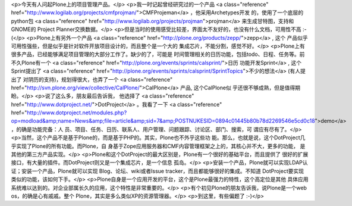 <p>今天有人问起Plone上的项目管理产品。</p>
<p>我一时记起曾经研究过的一个产品 <a class="reference" href="http://www.logilab.org/projects/cmfprojman/">CMFProjeman</a> ，他采用Archetypes开发
的，使用了一个底层的python包 <a class="reference" href="http://www.logilab.org/projects/projman">projman</a> 来生成甘特图，支持和GNOME的
Project Planner交换数据。</p>
<p>但是当时的使用感受比较差，界面太不友好的，也没有什么文档，可用性不高 :-(</p>
<p>Plone上有另外一个产品 <a class="reference" href="http://plone.org/products/zepp/">zepp</a> , 这个
产品似乎可用性强些，但是似乎是针对软件开放项目设计的，而且整个是一个大的
集成芯片，不能分割，感觉不好。</p>
<p>Plone上有很多产品，已经能够满足项目管理的大部分工作了。缺少的了，可能是
时间管理相关的日历功能，包括todo、日程、任务等。前不久Plone有一个 <a class="reference" href="http://plone.org/events/sprints/calsprint/">日历
功能开发Sprint</a> , 这个
Sprint提出了 <a class="reference" href="http://plone.org/events/sprints/calsprint/SprintTopics">不少的想法</a> (有人提出了
对阴历的支持)，规划得很大，也弄了一个 <a class="reference" href="http://svn.plone.org/view/collective/CalPlone/">CalPlone</a> 产品, 这个CalPlone似
乎还很不够成熟，但是值得期盼。</p>
<p>说了这么多，朋友最后告诉我， 他选择了 <a class="reference" href="http://www.dotproject.net/">DotProject</a> 。我看了一下 <a class="reference" href="http://www.dotproject.net/modules.php?op=modload&amp;name=News&amp;file=article&amp;sid=7&amp;POSTNUKESID=0894c01445b80b78d2269546e5cd0c18">demo</a> ，的确是功能完备：人
员、项目、任务、日历、联系人、用户管理、问题跟踪、讨论区、部门、搜索，可
谓应有尽有了。</p>
<p>当然，这个产品不是基于Plone的，而是基于PHP的。其实，Plone也不外乎这些功
能。那么，也就是说，这个DotProject几乎实现了Plone的所有功能。而Plone，自
身基于Zope应用服务器和CMF内容管理框架之上的，其核心并不大，更多的功能，
是其他的第三方产品实现。</p>
<p>Plone和这个DotProject的最大区别是，Plone有一个很好的基础平台，而且提供了
很好的扩展接口，有大量的插件。而DotProject则又是一个集成芯片，是一个信息
孤岛。</p>
<p>安装一个产品，Plone就可以实现LDAP认证；安装一个产品，Plone就可以实现
Blog、论坛、wiki或者Issue tracker，而且都能够很好的集成。不知道
DotProject要实现类似的功能，该如何下手。</p>
<p>Plone自身是一个应用开发的平台，这个是Plone最强力的特性，这个高定位是其他
具体应用系统难以达到的。对企业部属长久的应用，这个特性是非常重要的。</p>
<p>有个初见Plone的朋友告诉我，说Plone是一个web os，的确是心有戚戚。整个
Plone，其实是多么类似XP的资源管理器。</p>
<p>到这里，有些偏题了 :-)</p>
